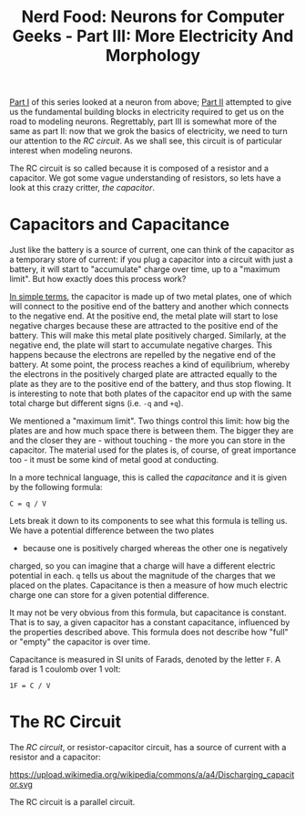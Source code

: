 #+title: Nerd Food: Neurons for Computer Geeks - Part III: More Electricity And Morphology
#+options: date:nil toc:nil author:nil num:nil title:nil

[[http://mcraveiro.blogspot.co.uk/2015/08/nerd-food-neurons-for-computer-geeks.html][Part I]] of this series looked at a neuron from above; [[http://mcraveiro.blogspot.co.uk/2015/08/nerd-food-neurons-for-computer-geeks_31.html][Part II]] attempted
to give us the fundamental building blocks in electricity required to
get us on the road to modeling neurons. Regrettably, part III is
somewhat more of the same as part II: now that we grok the basics of
electricity, we need to turn our attention to the /RC circuit/. As we
shall see, this circuit is of particular interest when modeling
neurons.

The RC circuit is so called because it is composed of a resistor and a
capacitor. We got some vague understanding of resistors, so lets have
a look at this crazy critter, /the capacitor/.

* Capacitors and Capacitance

Just like the battery is a source of current, one can think of the
capacitor as a temporary store of current: if you plug a capacitor
into a circuit with just a battery, it will start to "accumulate"
charge over time, up to a "maximum limit". But how exactly does this
process work?

[[https://www.khanacademy.org/science/physics/circuits-topic/circuits-with-capacitors/v/capacitors-and-capacitance][In simple terms]], the capacitor is made up of two metal plates, one of
which will connect to the positive end of the battery and another
which connects to the negative end. At the positive end, the metal
plate will start to lose negative charges because these are attracted
to the positive end of the battery. This will make this metal plate
positively charged. Similarly, at the negative end, the plate will
start to accumulate negative charges. This happens because the
electrons are repelled by the negative end of the battery. At some
point, the process reaches a kind of equilibrium, whereby the
electrons in the positively charged plate are attracted equally to the
plate as they are to the positive end of the battery, and thus stop
flowing. It is interesting to note that both plates of the capacitor
end up with the same total charge but different signs (i.e. =-q= and
=+q=).

We mentioned a "maximum limit". Two things control this limit: how big
the plates are and how much space there is between them. The bigger
they are and the closer they are - without touching - the more you can
store in the capacitor. The material used for the plates is, of
course, of great importance too - it must be some kind of metal good
at conducting.

In a more technical language, this is called the /capacitance/ and it
is given by the following formula:

: C = q / V

Lets break it down to its components to see what this formula is
telling us. We have a potential difference between the two plates
- because one is positively charged whereas the other one is negatively
charged, so you can imagine that a charge will have a different
electric potential in each. =q= tells us about the magnitude of the
charges that we placed on the plates. Capacitance is then a measure of
how much electric charge one can store for a given potential
difference.

It may not be very obvious from this formula, but capacitance is
constant. That is to say, a given capacitor has a constant
capacitance, influenced by the properties described above. This
formula does not describe how "full" or "empty" the capacitor is over
time.

Capacitance is measured in SI units of Farads, denoted by the letter
 =F=. A farad is 1 coulomb over 1 volt:

: 1F = C / V

* The RC Circuit

The /RC circuit/, or resistor-capacitor circuit, has a source of
current with a resistor and a capacitor:

#+CAPTION: Source: Wikipedia, [[https://en.wikipedia.org/wiki/RC_circuit][RC circuit]]
https://upload.wikimedia.org/wikipedia/commons/a/a4/Discharging_capacitor.svg

The RC circuit is a parallel circuit.
